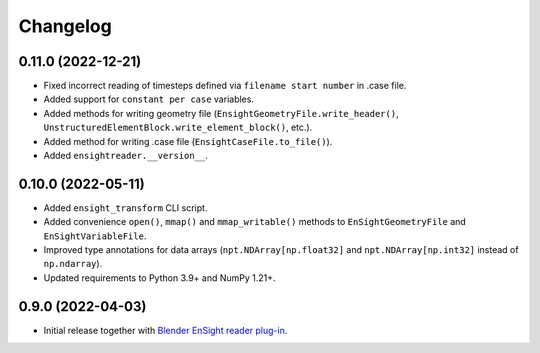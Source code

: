 Changelog
=========

0.11.0 (2022-12-21)
-------------------

- Fixed incorrect reading of timesteps defined via ``filename start number`` in .case file.
- Added support for ``constant per case`` variables.
- Added methods for writing geometry file (``EnsightGeometryFile.write_header()``, ``UnstructuredElementBlock.write_element_block()``, etc.).
- Added method for writing .case file (``EnsightCaseFile.to_file()``).
- Added ``ensightreader.__version__``.

0.10.0 (2022-05-11)
-------------------

- Added ``ensight_transform`` CLI script.
- Added convenience ``open()``, ``mmap()`` and ``mmap_writable()`` methods to ``EnSightGeometryFile`` and ``EnSightVariableFile``.
- Improved type annotations for data arrays (``npt.NDArray[np.float32]`` and ``npt.NDArray[np.int32]`` instead of ``np.ndarray``).
- Updated requirements to Python 3.9+ and NumPy 1.21+.

0.9.0 (2022-04-03)
------------------

- Initial release together with `Blender EnSight reader plug-in <https://github.com/tkarabela/blender-ensight-reader>`_.
